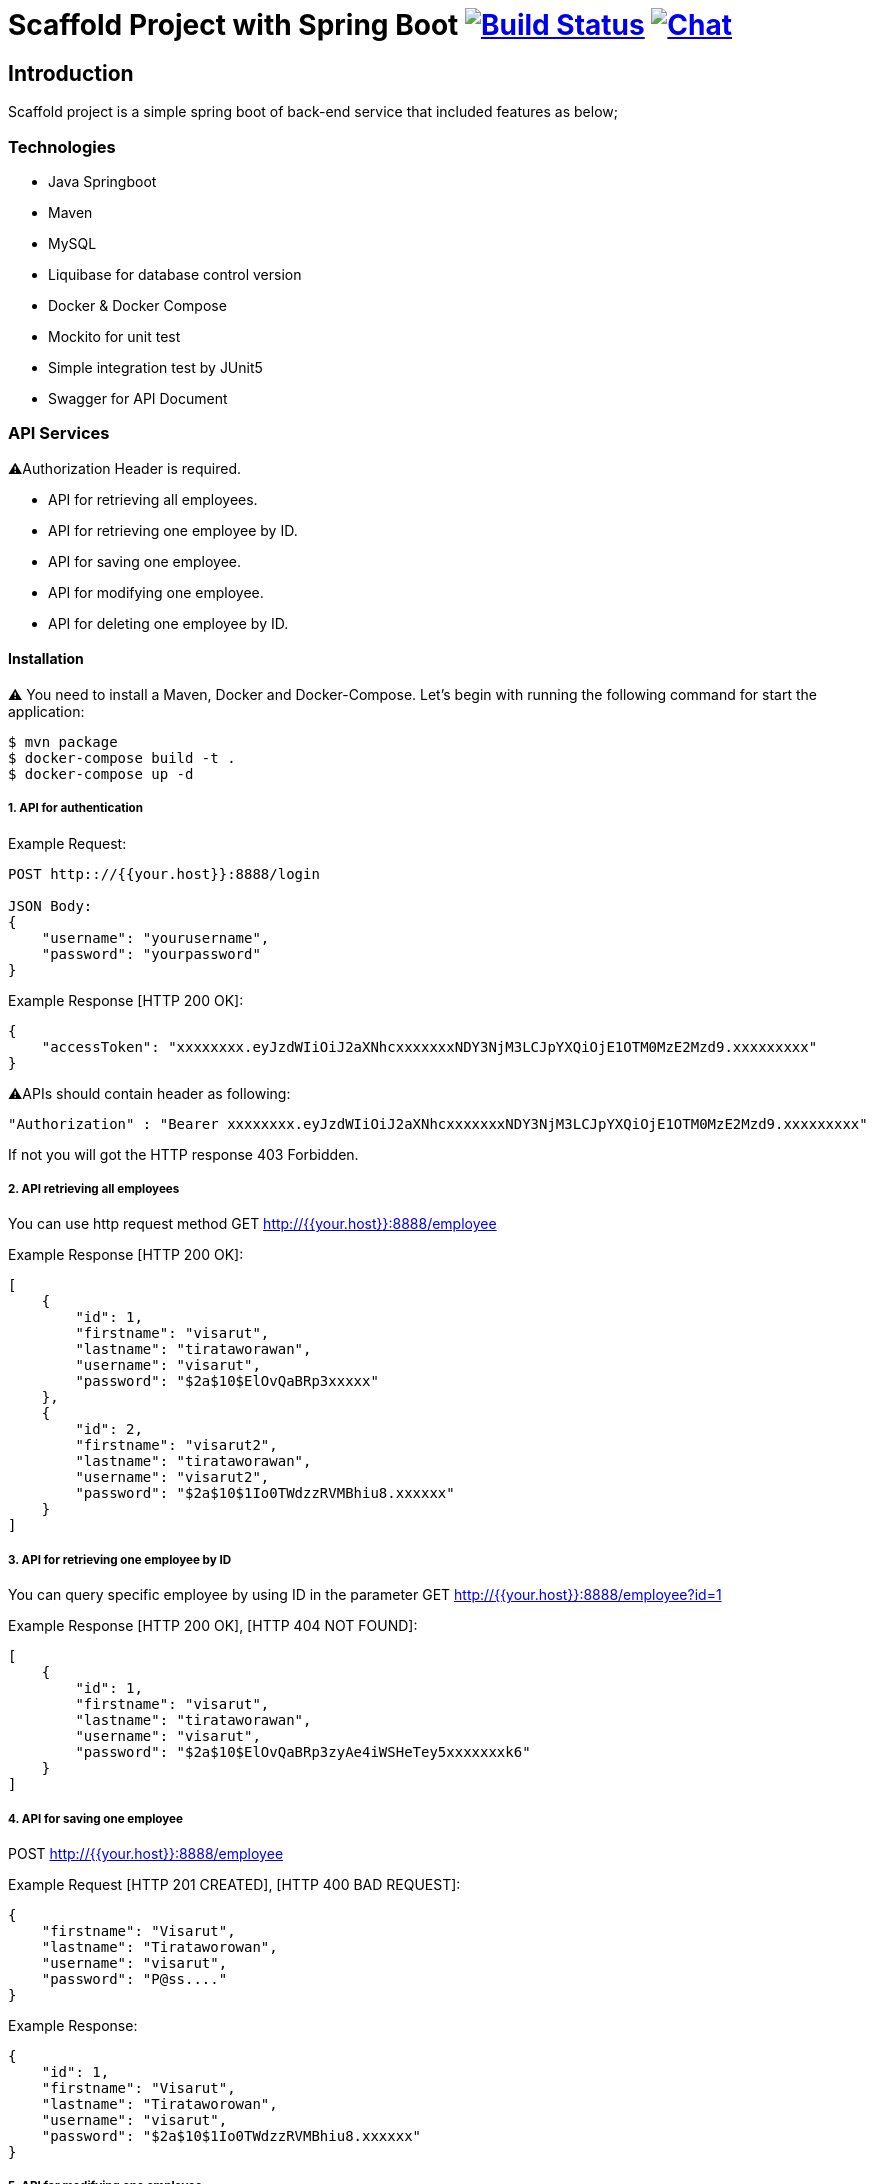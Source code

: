 = Scaffold Project with Spring Boot image:https://ci.spring.io/api/v1/teams/spring-boot/pipelines/spring-boot-2.4.x/jobs/build/badge["Build Status", link="https://ci.spring.io/teams/spring-boot/pipelines/spring-boot-2.4.x?groups=Build"] image:https://badges.gitter.im/Join Chat.svg["Chat",link="https://gitter.im/spring-projects/spring-boot?utm_source=badge&utm_medium=badge&utm_campaign=pr-badge&utm_content=badge"]
:docs: https://docs.spring.io/spring-boot/docs/current-SNAPSHOT/reference
:github: https://github.com/spring-projects/spring-boot

== Introduction
Scaffold project is a simple spring boot of back-end service that included features as below;


=== Technologies
* Java Springboot
* Maven
* MySQL
* Liquibase for database control version
* Docker & Docker Compose
* Mockito for unit test
* Simple integration test by JUnit5
* Swagger for API Document

=== API Services
⚠️Authorization Header is required. 

* API for retrieving all employees.
* API for retrieving one employee by ID.
* API for saving one employee.
* API for modifying one employee.
* API for deleting one employee by ID.


==== Installation
⚠️ You need to install a Maven, Docker and Docker-Compose.
Let's begin with running the following command for start the application:
----
$ mvn package
$ docker-compose build -t .
$ docker-compose up -d
----

===== 1. API for authentication


Example Request:
----
POST http:://{{your.host}}:8888/login

JSON Body:
{
    "username": "yourusername",
    "password": "yourpassword"
}
----

Example Response [HTTP 200 OK]:
----
{
    "accessToken": "xxxxxxxx.eyJzdWIiOiJ2aXNhcxxxxxxxNDY3NjM3LCJpYXQiOjE1OTM0MzE2Mzd9.xxxxxxxxx"
}
----

⚠️️APIs should contain header as following:
----
"Authorization" : "Bearer xxxxxxxx.eyJzdWIiOiJ2aXNhcxxxxxxxNDY3NjM3LCJpYXQiOjE1OTM0MzE2Mzd9.xxxxxxxxx"
----
If not you will got the HTTP response 403 Forbidden.

===== 2. API retrieving all employees
You can use http request method GET http://{{your.host}}:8888/employee

Example Response [HTTP 200 OK]:
----
[
    {
        "id": 1,
        "firstname": "visarut",
        "lastname": "tirataworawan",
        "username": "visarut",
        "password": "$2a$10$ElOvQaBRp3xxxxx"
    },
    {
        "id": 2,
        "firstname": "visarut2",
        "lastname": "tirataworawan",
        "username": "visarut2",
        "password": "$2a$10$1Io0TWdzzRVMBhiu8.xxxxxx"
    }
]
----

===== 3. API for retrieving one employee by ID
You can query specific employee by using ID in the parameter GET http://{{your.host}}:8888/employee?id=1

Example Response [HTTP 200 OK], [HTTP 404 NOT FOUND]:
----
[
    {
        "id": 1,
        "firstname": "visarut",
        "lastname": "tirataworawan",
        "username": "visarut",
        "password": "$2a$10$ElOvQaBRp3zyAe4iWSHeTey5xxxxxxxk6"
    }
]
----


===== 4. API for saving one employee
POST http://{{your.host}}:8888/employee

Example Request [HTTP 201 CREATED], [HTTP 400 BAD REQUEST]:
----
{
    "firstname": "Visarut",
    "lastname": "Tirataworowan",
    "username": "visarut",
    "password": "P@ss...."
}
----

Example Response:
----
{
    "id": 1,
    "firstname": "Visarut",
    "lastname": "Tirataworowan",
    "username": "visarut",
    "password": "$2a$10$1Io0TWdzzRVMBhiu8.xxxxxx"
}
----

===== 5. API for modifying one employee
PUT http://{{your.host}}:8888/employee/{{id}}

Example Request:
----
{
    "firstname": "visarut04",
    "lastname": "tt"
}
----

Example Response [HTTP 200 OK], [HTTP 404 NOT FOUND]:
----
{
    "id": 1,
    "firstname": "visarut04",
    "lastname": "tt",
    "username": "visarut",
    "password": "$2a$10$ElOvQaBRp3zyAe4xxxx6"
}
----

===== 6. API for deleting one employee by ID
DELETE http://{{your.host}}:8888/employee/{{id}}

Example Response: [HTTP 204 NO CONTENT], [HTTP 404 NOT FOUND]:

===== Swagger-UI url
http://{{your.host}}/swagger-ui.html

⚠️️ Authentication header should be in the form as

----
Bearer xxx.eyJzdWIiOiJ2aXNhcnV0IiwixxxxpYXQiOjE1OTM0NDQ0NjZ9.xxxx
----

==== Author
Visarut Tirataworawan

👇👇 😊 😊 😊 😊  I hope you enjoy the examples in this repository👇🏻👇🏻😊 😊 😊 😊 .


== License
Spring Boot is Open Source software released under the
https://www.apache.org/licenses/LICENSE-2.0.html[Apache 2.0 license].
